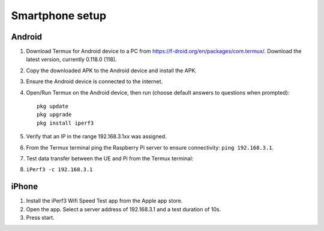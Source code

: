 ****************
Smartphone setup
****************

Android
=======
#.  Download Termux for Android device to a PC from https://f-droid.org/en/packages/com.termux/. Download the latest version, currently 0.118.0 (118).
#.  Copy the downloaded APK to the Android device and install the APK.
#.  Ensure the Android device is connected to the internet.
#.  Open/Run Termux on the Android device, then run (choose default answers to questions when prompted)::

        pkg update
        pkg upgrade
        pkg install iperf3

#.  Verify that an IP in the range 192.168.3.1xx was assigned.
#.  From the Termux terminal ping the Raspberry Pi server to ensure connectivity: ``ping 192.168.3.1``.
#.  Test data transfer between the UE and Pi from the Termux terminal:
#.  ``iPerf3 -c 192.168.3.1``


iPhone
======
#.  Install the iPerf3 Wifi Speed Test app from the Apple app store.
#.  Open the app. Select a server address of 192.168.3.1 and a test duration of 10s.
#.  Press start.
